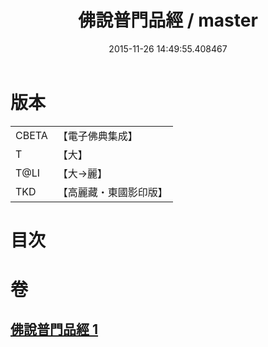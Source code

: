 #+TITLE: 佛說普門品經 / master
#+DATE: 2015-11-26 14:49:55.408467
* 版本
 |     CBETA|【電子佛典集成】|
 |         T|【大】     |
 |      T@LI|【大→麗】   |
 |       TKD|【高麗藏・東國影印版】|

* 目次
* 卷
** [[file:KR6f0006_001.txt][佛說普門品經 1]]
